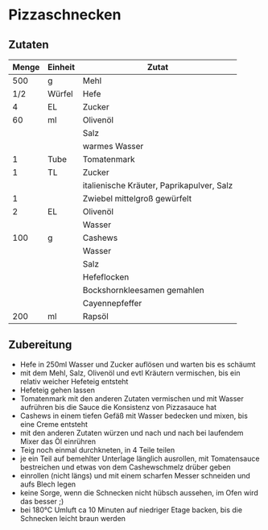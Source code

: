 * Pizzaschnecken
** Zutaten
| Menge | Einheit | Zutat                                     |
|-------+---------+-------------------------------------------|
|   500 | g       | Mehl                                      |
|   1/2 | Würfel  | Hefe                                      |
|     4 | EL      | Zucker                                    |
|    60 | ml      | Olivenöl                                  |
|       |         | Salz                                      |
|       |         | warmes Wasser                             |
|-------+---------+-------------------------------------------|
|     1 | Tube    | Tomatenmark                               |
|     1 | TL      | Zucker                                    |
|       |         | italienische Kräuter, Paprikapulver, Salz |
|     1 |         | Zwiebel mittelgroß gewürfelt              |
|     2 | EL      | Olivenöl                                  |
|       |         | Wasser                                    |
|-------+---------+-------------------------------------------|
|   100 | g       | Cashews                                   |
|       |         | Wasser                                    |
|       |         | Salz                                      |
|       |         | Hefeflocken                               |
|       |         | Bockshornkleesamen gemahlen               |
|       |         | Cayennepfeffer                            |
|   200 | ml      | Rapsöl                                    |

** Zubereitung
- Hefe in 250ml Wasser und Zucker auflösen und warten bis es schäumt
- mit dem Mehl, Salz, Olivenöl und evtl Kräutern vermischen, bis ein relativ weicher Hefeteig entsteht
- Hefeteig gehen lassen
- Tomatenmark mit den anderen Zutaten vermischen und mit Wasser aufrühren bis die Sauce die Konsistenz von Pizzasauce hat
- Cashews in einem tiefen Gefäß mit Wasser bedecken und mixen, bis eine Creme entsteht
- mit den anderen Zutaten würzen und nach und nach bei laufendem Mixer das Öl einrühren
- Teig noch einmal durchkneten, in 4 Teile teilen
- je ein Teil auf bemehlter Unterlage länglich ausrollen, mit Tomatensauce bestreichen und etwas von dem Cashewschmelz drüber geben
- einrollen (nicht längs) und mit einem scharfen Messer schneiden und aufs Blech legen
- keine Sorge, wenn die Schnecken nicht hübsch aussehen, im Ofen wird das besser ;)
- bei 180°C Umluft ca 10 Minuten auf niedriger Etage backen, bis die Schnecken leicht braun werden
